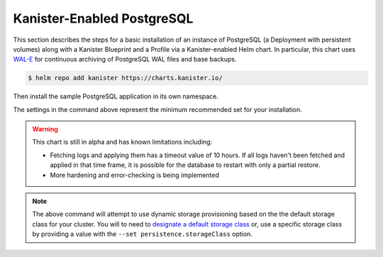 Kanister-Enabled PostgreSQL
---------------------------

This section describes the steps for a basic installation of an instance of
PostgreSQL (a Deployment with persistent volumes) along with
a Kanister Blueprint and a Profile via a Kanister-enabled Helm chart.
In particular, this chart uses `WAL-E <https://github.com/wal-e/wal-e>`_
for continuous archiving of PostgreSQL WAL files and base backups.


.. code-block:: console

   $ helm repo add kanister https://charts.kanister.io/


Then install the sample PostgreSQL application in its own namespace.

.. For some reason using 'console' or 'bash' highlights the snippet weirdly

.. only:: kanister

  .. code-block:: rst

     # Install Kanister-enabled PostgreSQL
     $ helm install kanister/kanister-postgresql -n postgresql \
          --namespace postgresql-test \
          --set profile.create='true' \
          --set profile.profileName='postgres-test-profile' \
          --set profile.s3.bucket="kanister-bucket" \
          --set profile.s3.endpoint="https://my-custom-s3-provider:9000" \
          --set profile.s3.apiKey="AKIAIOSFODNN7EXAMPLE" \
          --set profile.s3.secretKey="wJalrXUtnFEMI!K7MDENG!bPxRfiCYEXAMPLEKEY" \
          --set kanister.controller_namespace="kanister"


.. only:: defaultns

  .. code-block:: rst

     # Install Kanister-enabled PostgreSQL
     $ helm install kanister/kanister-postgresql -n postgresql \
          --namespace postgresql-test

The settings in the command above represent the minimum recommended set for
your installation.

.. warning:: This chart is still in alpha and has known limitations including:

  * Fetching logs and applying them has a timeout value of 10
    hours. If all logs haven't been fetched and applied in that time
    frame, it is possible for the database to restart with only a
    partial restore.

  * More hardening and error-checking is being implemented

.. only:: kanister

  .. include:: ./create_profile.rst

  If not creating a Profile CR, it is possible to use an even simpler command.

  .. code-block:: rst

     # Install Kanister-enabled PostgreSQL
     $ helm install kanister/kanister-postgresql -n postgresql \
          --namespace postgresql-test

.. note:: The above command will attempt to use dynamic storage provisioning
   based on the the default storage class for your cluster. You will to need to
   `designate a default storage class <https://kubernetes.io/docs/tasks/administer-cluster/change-default-storage-class/#changing-the-default-storageclass>`_
   or, use a specific storage class by providing a value with the
   ``--set persistence.storageClass`` option.
